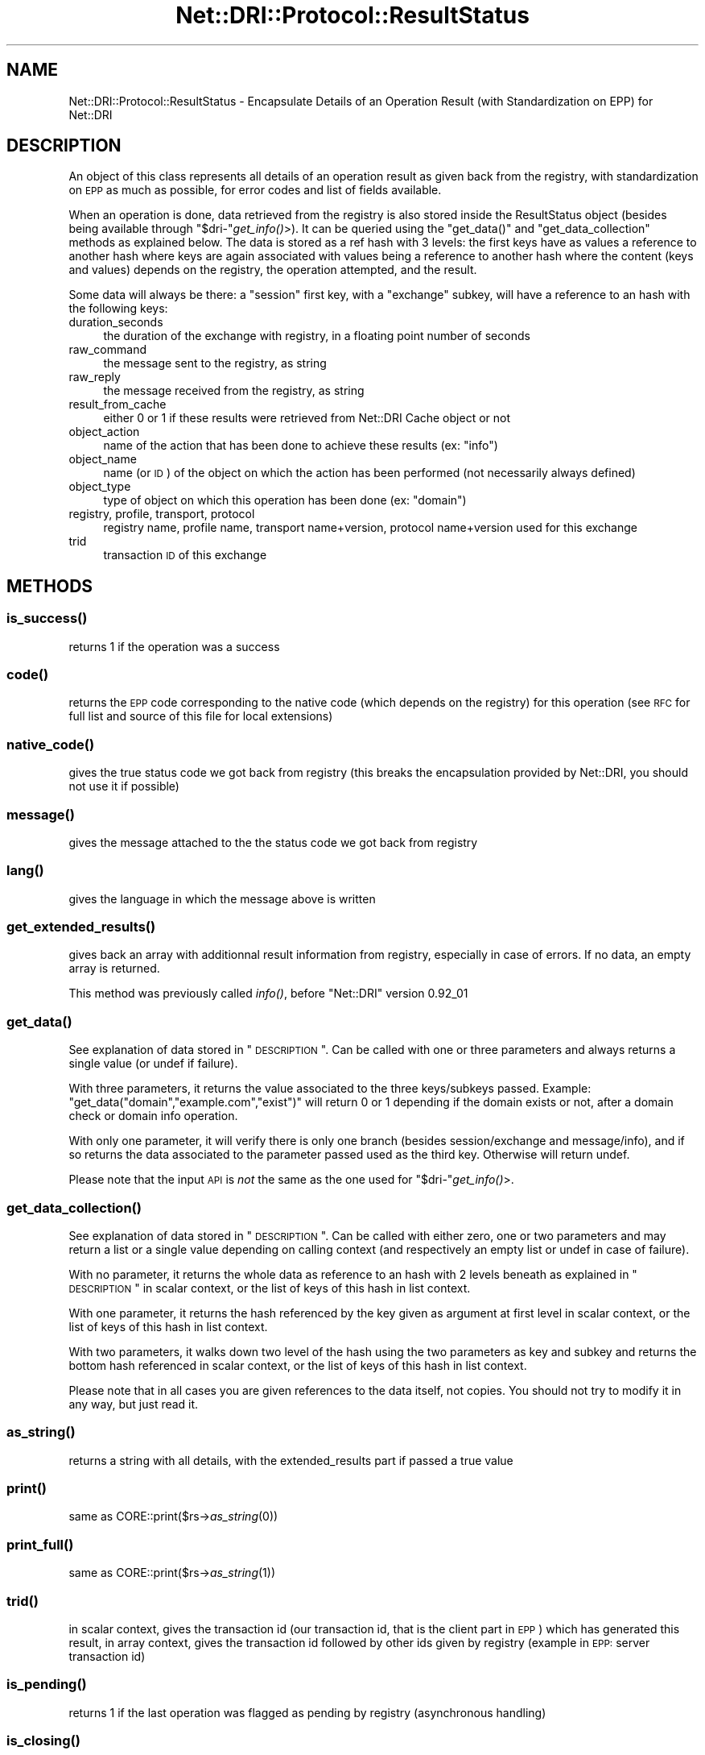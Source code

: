 .\" Automatically generated by Pod::Man 2.22 (Pod::Simple 3.07)
.\"
.\" Standard preamble:
.\" ========================================================================
.de Sp \" Vertical space (when we can't use .PP)
.if t .sp .5v
.if n .sp
..
.de Vb \" Begin verbatim text
.ft CW
.nf
.ne \\$1
..
.de Ve \" End verbatim text
.ft R
.fi
..
.\" Set up some character translations and predefined strings.  \*(-- will
.\" give an unbreakable dash, \*(PI will give pi, \*(L" will give a left
.\" double quote, and \*(R" will give a right double quote.  \*(C+ will
.\" give a nicer C++.  Capital omega is used to do unbreakable dashes and
.\" therefore won't be available.  \*(C` and \*(C' expand to `' in nroff,
.\" nothing in troff, for use with C<>.
.tr \(*W-
.ds C+ C\v'-.1v'\h'-1p'\s-2+\h'-1p'+\s0\v'.1v'\h'-1p'
.ie n \{\
.    ds -- \(*W-
.    ds PI pi
.    if (\n(.H=4u)&(1m=24u) .ds -- \(*W\h'-12u'\(*W\h'-12u'-\" diablo 10 pitch
.    if (\n(.H=4u)&(1m=20u) .ds -- \(*W\h'-12u'\(*W\h'-8u'-\"  diablo 12 pitch
.    ds L" ""
.    ds R" ""
.    ds C` ""
.    ds C' ""
'br\}
.el\{\
.    ds -- \|\(em\|
.    ds PI \(*p
.    ds L" ``
.    ds R" ''
'br\}
.\"
.\" Escape single quotes in literal strings from groff's Unicode transform.
.ie \n(.g .ds Aq \(aq
.el       .ds Aq '
.\"
.\" If the F register is turned on, we'll generate index entries on stderr for
.\" titles (.TH), headers (.SH), subsections (.SS), items (.Ip), and index
.\" entries marked with X<> in POD.  Of course, you'll have to process the
.\" output yourself in some meaningful fashion.
.ie \nF \{\
.    de IX
.    tm Index:\\$1\t\\n%\t"\\$2"
..
.    nr % 0
.    rr F
.\}
.el \{\
.    de IX
..
.\}
.\"
.\" Accent mark definitions (@(#)ms.acc 1.5 88/02/08 SMI; from UCB 4.2).
.\" Fear.  Run.  Save yourself.  No user-serviceable parts.
.    \" fudge factors for nroff and troff
.if n \{\
.    ds #H 0
.    ds #V .8m
.    ds #F .3m
.    ds #[ \f1
.    ds #] \fP
.\}
.if t \{\
.    ds #H ((1u-(\\\\n(.fu%2u))*.13m)
.    ds #V .6m
.    ds #F 0
.    ds #[ \&
.    ds #] \&
.\}
.    \" simple accents for nroff and troff
.if n \{\
.    ds ' \&
.    ds ` \&
.    ds ^ \&
.    ds , \&
.    ds ~ ~
.    ds /
.\}
.if t \{\
.    ds ' \\k:\h'-(\\n(.wu*8/10-\*(#H)'\'\h"|\\n:u"
.    ds ` \\k:\h'-(\\n(.wu*8/10-\*(#H)'\`\h'|\\n:u'
.    ds ^ \\k:\h'-(\\n(.wu*10/11-\*(#H)'^\h'|\\n:u'
.    ds , \\k:\h'-(\\n(.wu*8/10)',\h'|\\n:u'
.    ds ~ \\k:\h'-(\\n(.wu-\*(#H-.1m)'~\h'|\\n:u'
.    ds / \\k:\h'-(\\n(.wu*8/10-\*(#H)'\z\(sl\h'|\\n:u'
.\}
.    \" troff and (daisy-wheel) nroff accents
.ds : \\k:\h'-(\\n(.wu*8/10-\*(#H+.1m+\*(#F)'\v'-\*(#V'\z.\h'.2m+\*(#F'.\h'|\\n:u'\v'\*(#V'
.ds 8 \h'\*(#H'\(*b\h'-\*(#H'
.ds o \\k:\h'-(\\n(.wu+\w'\(de'u-\*(#H)/2u'\v'-.3n'\*(#[\z\(de\v'.3n'\h'|\\n:u'\*(#]
.ds d- \h'\*(#H'\(pd\h'-\w'~'u'\v'-.25m'\f2\(hy\fP\v'.25m'\h'-\*(#H'
.ds D- D\\k:\h'-\w'D'u'\v'-.11m'\z\(hy\v'.11m'\h'|\\n:u'
.ds th \*(#[\v'.3m'\s+1I\s-1\v'-.3m'\h'-(\w'I'u*2/3)'\s-1o\s+1\*(#]
.ds Th \*(#[\s+2I\s-2\h'-\w'I'u*3/5'\v'-.3m'o\v'.3m'\*(#]
.ds ae a\h'-(\w'a'u*4/10)'e
.ds Ae A\h'-(\w'A'u*4/10)'E
.    \" corrections for vroff
.if v .ds ~ \\k:\h'-(\\n(.wu*9/10-\*(#H)'\s-2\u~\d\s+2\h'|\\n:u'
.if v .ds ^ \\k:\h'-(\\n(.wu*10/11-\*(#H)'\v'-.4m'^\v'.4m'\h'|\\n:u'
.    \" for low resolution devices (crt and lpr)
.if \n(.H>23 .if \n(.V>19 \
\{\
.    ds : e
.    ds 8 ss
.    ds o a
.    ds d- d\h'-1'\(ga
.    ds D- D\h'-1'\(hy
.    ds th \o'bp'
.    ds Th \o'LP'
.    ds ae ae
.    ds Ae AE
.\}
.rm #[ #] #H #V #F C
.\" ========================================================================
.\"
.IX Title "Net::DRI::Protocol::ResultStatus 3pm"
.TH Net::DRI::Protocol::ResultStatus 3pm "2012-08-08" "perl v5.10.1" "User Contributed Perl Documentation"
.\" For nroff, turn off justification.  Always turn off hyphenation; it makes
.\" way too many mistakes in technical documents.
.if n .ad l
.nh
.SH "NAME"
Net::DRI::Protocol::ResultStatus \- Encapsulate Details of an Operation Result (with Standardization on EPP) for Net::DRI
.SH "DESCRIPTION"
.IX Header "DESCRIPTION"
An object of this class represents all details of an operation result as given back from the registry,
with standardization on \s-1EPP\s0 as much as possible, for error codes and list of fields available.
.PP
When an operation is done, data retrieved from the registry is also stored inside the ResultStatus object
(besides being available through \f(CW\*(C`$dri\-\*(C'\fR\fIget_info()\fR>). It can be queried using the \f(CW\*(C`get_data()\*(C'\fR and
\&\f(CW\*(C`get_data_collection\*(C'\fR methods as explained below. The data is stored as a ref hash with 3 levels:
the first keys have as values a reference to another hash where keys are again associated with values
being a reference to another hash where the content (keys and values) depends on the registry, the operation
attempted, and the result.
.PP
Some data will always be there: a \*(L"session\*(R" first key, with a \*(L"exchange\*(R" subkey, will have a reference to
an hash with the following keys:
.IP "duration_seconds" 4
.IX Item "duration_seconds"
the duration of the exchange with registry, in a floating point number of seconds
.IP "raw_command" 4
.IX Item "raw_command"
the message sent to the registry, as string
.IP "raw_reply" 4
.IX Item "raw_reply"
the message received from the registry, as string
.IP "result_from_cache" 4
.IX Item "result_from_cache"
either 0 or 1 if these results were retrieved from Net::DRI Cache object or not
.IP "object_action" 4
.IX Item "object_action"
name of the action that has been done to achieve these results (ex: \*(L"info\*(R")
.IP "object_name" 4
.IX Item "object_name"
name (or \s-1ID\s0) of the object on which the action has been performed (not necessarily always defined)
.IP "object_type" 4
.IX Item "object_type"
type of object on which this operation has been done (ex: \*(L"domain\*(R")
.IP "registry, profile, transport, protocol" 4
.IX Item "registry, profile, transport, protocol"
registry name, profile name, transport name+version, protocol name+version used for this exchange
.IP "trid" 4
.IX Item "trid"
transaction \s-1ID\s0 of this exchange
.SH "METHODS"
.IX Header "METHODS"
.SS "\fIis_success()\fP"
.IX Subsection "is_success()"
returns 1 if the operation was a success
.SS "\fIcode()\fP"
.IX Subsection "code()"
returns the \s-1EPP\s0 code corresponding to the native code (which depends on the registry)
for this operation (see \s-1RFC\s0 for full list and source of this file for local extensions)
.SS "\fInative_code()\fP"
.IX Subsection "native_code()"
gives the true status code we got back from registry (this breaks the encapsulation provided by Net::DRI, you should not use it if possible)
.SS "\fImessage()\fP"
.IX Subsection "message()"
gives the message attached to the the status code we got back from registry
.SS "\fIlang()\fP"
.IX Subsection "lang()"
gives the language in which the message above is written
.SS "\fIget_extended_results()\fP"
.IX Subsection "get_extended_results()"
gives back an array with additionnal result information from registry, especially in case of errors. If no data, an empty array is returned.
.PP
This method was previously called \fIinfo()\fR, before \f(CW\*(C`Net::DRI\*(C'\fR version 0.92_01
.SS "\fIget_data()\fP"
.IX Subsection "get_data()"
See explanation of data stored in \*(L"\s-1DESCRIPTION\s0\*(R". Can be called with one or three parameters and always returns a single value (or undef if failure).
.PP
With three parameters, it returns the value associated to the three keys/subkeys passed. Example: \f(CW\*(C`get_data("domain","example.com","exist")\*(C'\fR will return
0 or 1 depending if the domain exists or not, after a domain check or domain info operation.
.PP
With only one parameter, it will verify there is only one branch (besides session/exchange and message/info), and if so returns the data associated
to the parameter passed used as the third key. Otherwise will return undef.
.PP
Please note that the input \s-1API\s0 is \fInot\fR the same as the one used for \f(CW\*(C`$dri\-\*(C'\fR\fIget_info()\fR>.
.SS "\fIget_data_collection()\fP"
.IX Subsection "get_data_collection()"
See explanation of data stored in \*(L"\s-1DESCRIPTION\s0\*(R". Can be called with either zero, one or two parameters and may return a list or a single value
depending on calling context (and respectively an empty list or undef in case of failure).
.PP
With no parameter, it returns the whole data as reference to an hash with 2 levels beneath as explained in \*(L"\s-1DESCRIPTION\s0\*(R" in scalar context, or
the list of keys of this hash in list context.
.PP
With one parameter, it returns the hash referenced by the key given as argument at first level in scalar context,
or the list of keys of this hash in list context.
.PP
With two parameters, it walks down two level of the hash using the two parameters as key and subkey and returns the bottom hash referenced
in scalar context, or the list of keys of this hash in list context.
.PP
Please note that in all cases you are given references to the data itself, not copies. You should not try to modify it in any way, but just read it.
.SS "\fIas_string()\fP"
.IX Subsection "as_string()"
returns a string with all details, with the extended_results part if passed a true value
.SS "\fIprint()\fP"
.IX Subsection "print()"
same as CORE::print($rs\->\fIas_string\fR\|(0))
.SS "\fIprint_full()\fP"
.IX Subsection "print_full()"
same as CORE::print($rs\->\fIas_string\fR\|(1))
.SS "\fItrid()\fP"
.IX Subsection "trid()"
in scalar context, gives the transaction id (our transaction id, that is the client part in \s-1EPP\s0) which has generated this result,
in array context, gives the transaction id followed by other ids given by registry (example in \s-1EPP:\s0 server transaction id)
.SS "\fIis_pending()\fP"
.IX Subsection "is_pending()"
returns 1 if the last operation was flagged as pending by registry (asynchronous handling)
.SS "\fIis_closing()\fP"
.IX Subsection "is_closing()"
returns 1 if the last operation made the registry close the connection (should not happen often)
.SS "is(\s-1NAME\s0)"
.IX Subsection "is(NAME)"
if you really need to test some other codes (this should not happen often), you can using symbolic names
defined inside this module (see source).
Going that way makes sure you are not hardcoding numbers in your application, and you do not need
to import variables from this module to your application.
.SH "SUPPORT"
.IX Header "SUPPORT"
For now, support questions should be sent to:
.PP
<netdri@dotandco.com>
.PP
Please also see the \s-1SUPPORT\s0 file in the distribution.
.SH "SEE ALSO"
.IX Header "SEE ALSO"
http://www.dotandco.com/services/software/Net\-DRI/
.SH "AUTHOR"
.IX Header "AUTHOR"
Patrick Mevzek, <netdri@dotandco.com>
.SH "COPYRIGHT"
.IX Header "COPYRIGHT"
Copyright (c) 2005,2006,2008\-2010 Patrick Mevzek <netdri@dotandco.com>.
All rights reserved.
.PP
This program is free software; you can redistribute it and/or modify
it under the terms of the \s-1GNU\s0 General Public License as published by
the Free Software Foundation; either version 2 of the License, or
(at your option) any later version.
.PP
See the \s-1LICENSE\s0 file that comes with this distribution for more details.
